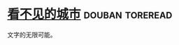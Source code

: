 * [[https://book.douban.com/subject/10555509/][看不见的城市]]                                              :douban:toreread:
文字的无限可能。
